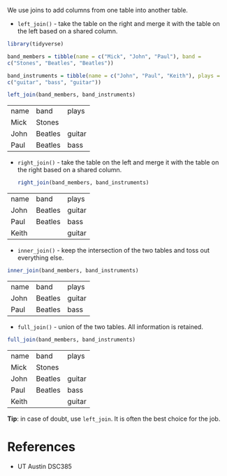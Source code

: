 We use joins to add columns from one table into another table.

- =left_join()= - take the table on the right and merge it with the
  table on the left based on a shared column.

#+begin_src R :session
library(tidyverse)

band_members = tibble(name = c("Mick", "John", "Paul"), band =
c("Stones", "Beatles", "Beatles"))

band_instruments = tibble(name = c("John", "Paul", "Keith"), plays =
c("guitar", "bass", "guitar"))

left_join(band_members, band_instruments)
#+end_src

| name | band    | plays  |
| Mick | Stones  |        |
| John | Beatles | guitar |
| Paul | Beatles | bass   |

- =right_join()= - take the table on the left and merge it with the
  table on the right based on a shared column.

  #+begin_src R :session
right_join(band_members, band_instruments)
  #+end_src


| name  | band    | plays  |
| John  | Beatles | guitar |
| Paul  | Beatles | bass   |
| Keith |         | guitar |

- =inner_join()= - keep the intersection of the two tables and toss out
  everything else.
  
#+begin_src R :session
inner_join(band_members, band_instruments)
#+end_src


| name | band    | plays  |
| John | Beatles | guitar |
| Paul | Beatles | bass   |

- =full_join()= - union of the two tables. All information is retained.
  
#+begin_src R :session
full_join(band_members, band_instruments)
#+end_src

| name  | band    | plays  |
| Mick  | Stones  |        |
| John  | Beatles | guitar |
| Paul  | Beatles | bass   |
| Keith |         | guitar |

*Tip*: in case of doubt, use =left_join=. It is often the best choice
for the job.

* References
- UT Austin DSC385
